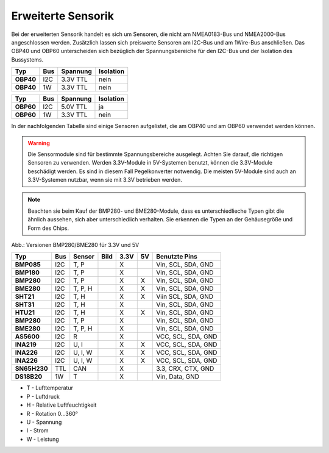 Erweiterte Sensorik
===================

Bei der erweiterten Sensorik handelt es sich um Sensoren, die nicht am NMEA0183-Bus und NMEA2000-Bus angeschlossen werden. Zusätzlich lassen sich preiswerte Sensoren am I2C-Bus und am 1Wire-Bus anschließen. Das OBP40 und OBP60 unterscheiden sich bezüglich der Spannungsbereiche für den I2C-Bus und der Isolation des Bussystems.

+---------+-----+----------+-----------+
| Typ     | Bus | Spannung | Isolation |
+=========+=====+==========+===========+
|**OBP40**| I2C | 3.3V TTL | nein      |
+---------+-----+----------+-----------+
|**OBP40**| 1W  | 3.3V TTL | nein      |
+---------+-----+----------+-----------+

+---------+-----+----------+-----------+
| Typ     | Bus | Spannung | Isolation |
+=========+=====+==========+===========+
|**OBP60**| I2C | 5.0V TTL | ja        |
+---------+-----+----------+-----------+
|**OBP60**| 1W  | 3.3V TTL | nein      |
+---------+-----+----------+-----------+

In der nachfolgenden Tabelle sind einige Sensoren aufgelistet, die am OBP40 und am OBP60 verwendet werden können.

.. warning::
	Die Sensormodule sind für bestimmte Spannungsbereiche ausgelegt. Achten Sie darauf, die richtigen Sensoren zu verwenden. Werden 3.3V-Module in 5V-Systemen benutzt, können die 3.3V-Module beschädigt werden. Es sind in diesem Fall Pegelkonverter notwendig. Die meisten 5V-Module sind auch an 3.3V-Systemen nutzbar, wenn sie mit 3.3V betrieben werden.

.. note::
	Beachten sie beim Kauf der BMP280- und BME280-Module, dass es unterschiedlieche Typen gibt die ähnlich aussehen, sich aber unterschiedlich verhalten. Sie erkennen die Typen an der Gehäusegröße und Form des Chips.

.. image:: ../pics/BMP280_BME280_5V_3.3V.png
	:scale: 50%
Abb.: Versionen BMP280/BME280 für 3.3V und 5V

+------------+-----+---------+-----------------------------------------+------+----+--------------------+
| Typ        | Bus | Sensor  | Bild                                    | 3.3V | 5V | Benutzte Pins      |
+============+=====+=========+=========================================+======+====+====================+
|**BMP085**  | I2C | T, P    | .. image:: ../pics/Modul_BMP085.png     |  X   |    | Vin, SCL, SDA, GND |
+------------+-----+---------+-----------------------------------------+------+----+--------------------+
|**BMP180**  | I2C | T, P    | .. image:: ../pics/Modul_BMP085.png     |  X   |    | Vin, SCL, SDA, GND |
+------------+-----+---------+-----------------------------------------+------+----+--------------------+
|**BMP280**  | I2C | T, P    | .. image:: ../pics/Modul_BMP280_1.png   |  X   |  X | Vin, SCL, SDA, GND |
+------------+-----+---------+-----------------------------------------+------+----+--------------------+
|**BME280**  | I2C | T, P, H | .. image:: ../pics/Modul_BME280_1.png   |  X   |  X | Vin, SCL, SDA, GND |
+------------+-----+---------+-----------------------------------------+------+----+--------------------+
|**SHT21**   | I2C | T, H    | .. image:: ../pics/Modul_SHT21.png      |  X   |  X | Viin SCL, SDA, GND |
+------------+-----+---------+-----------------------------------------+------+----+--------------------+
|**SHT31**   | I2C | T, H    | .. image:: ../pics/Modul_SHT31.png      |  X   |    | Vin, SCL, SDA, GND |
+------------+-----+---------+-----------------------------------------+------+----+--------------------+
|**HTU21**   | I2C | T, H    | .. image:: ../pics/Modul_HTU21.png      |  X   |  X | Vin, SCL, SDA, GND |
+------------+-----+---------+-----------------------------------------+------+----+--------------------+
|**BMP280**  | I2C | T, P    | .. image:: ../pics/Modul_BMP280_2.png   |  X   |    | Vin, SCL, SDA, GND |
+------------+-----+---------+-----------------------------------------+------+----+--------------------+
|**BME280**  | I2C | T, P, H | .. image:: ../pics/Modul_BME280_2.png   |  X   |    | Vin, SCL, SDA, GND |
+------------+-----+---------+-----------------------------------------+------+----+--------------------+
|**AS5600**  | I2C | R       | .. image:: ../pics/Modul_AS5600.png     |  X   |    | VCC, SCL, SDA, GND |
+------------+-----+---------+-----------------------------------------+------+----+--------------------+
|**INA219**  | I2C | U, I    | .. image:: ../pics/Modul_INA219_2.png   |  X   |  X | VCC, SCL, SDA, GND |
+------------+-----+---------+-----------------------------------------+------+----+--------------------+
|**INA226**  | I2C | U, I, W | .. image:: ../pics/Modul_INA226_1.png   |  X   |  X | VCC, SCL, SDA, GND |
+------------+-----+---------+-----------------------------------------+------+----+--------------------+
|**INA226**  | I2C | U, I, W | .. image:: ../pics/Modul_INA226_2.png   |  X   |  X | VCC, SCL, SDA, GND |
+------------+-----+---------+-----------------------------------------+------+----+--------------------+
|**SN65H230**| TTL | CAN     | .. image:: ../pics/Modul_CAN_2.png      |  X   |    | 3.3, CRX, CTX, GND |
+------------+-----+---------+-----------------------------------------+------+----+--------------------+
|**DS18B20** | 1W  | T       | .. image:: ../pics/Modul_DS18B20.png    |  X   |    | Vin, Data, GND     |
+------------+-----+---------+-----------------------------------------+------+----+--------------------+

* T - Lufttemperatur
* P - Luftdruck
* H - Relative Luftfeuchtigkeit
* R - Rotation 0...360°
* U - Spannung
* I - Strom
* W - Leistung